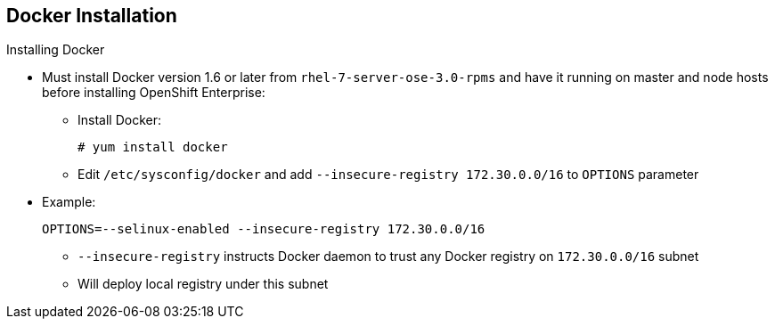 == Docker Installation
:noaudio:

.Installing Docker

* Must install Docker version 1.6 or later from `rhel-7-server-ose-3.0-rpms` and have it running on master and node hosts before installing OpenShift Enterprise:

** Install Docker:
+
----
# yum install docker
----

** Edit `/etc/sysconfig/docker` and add `--insecure-registry 172.30.0.0/16`
to `OPTIONS` parameter
* Example:
+
----
OPTIONS=--selinux-enabled --insecure-registry 172.30.0.0/16
----
+
[NOTE]
** `--insecure-registry` instructs Docker daemon to trust any
Docker registry on `172.30.0.0/16` subnet
** Will deploy local registry under this subnet


ifdef::showscript[]

=== Transcript
Each node requires Docker to be installed and configured. You must use version 1.6, which you can obtain from the OpenShift repository.

Use the commands shown here to install Docker and add the `--insecure-registry` option to the `OPTIONS` parameter.

The `--insecure-registry` option instructs the Docker daemon to trust any Docker registry on the `172.30.0.0/16` subnet, without requiring a certificate.

You will deploy your local registry under this subnet.


endif::showscript[]
